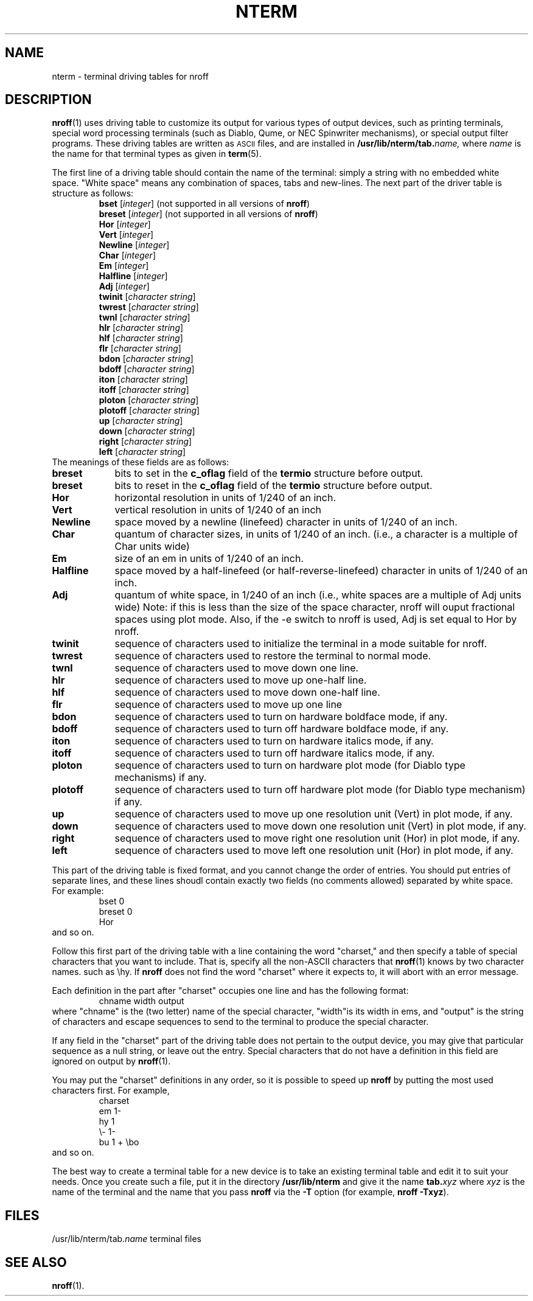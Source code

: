 '\"macro stdmacro
.TH NTERM 5
.SH NAME
nterm \- terminal driving tables for nroff
.SH DESCRIPTION
.BR nroff (1)
uses driving table to customize its output for various types of output
devices, such as printing terminals, special word processing terminals
(such as Diablo, Qume, or NEC Spinwriter mechanisms), or special
output filter programs.  These driving tables are written as 
.SM ASCII
files, and are installed in
.BI /usr/lib/nterm/tab. name, 
where
.I name
is the name for that terminal types as given in 
.BR term (5).
.PP
The first line of a driving table should contain the name of the 
terminal: simply a string with no embedded white space.
"White space" means any combination of spaces, tabs and new-lines.
The next part of the driver table is structure as follows:
.RS
\f3bset\f1 [\f2integer\f1] (not supported in all versions of \f3nroff\f1)
.br
\f3breset\f1 [\f2integer\f1] (not supported in all versions of \f3nroff\f1)
.br
\f3Hor\f1 [\f2integer\f1]
.br
\f3Vert\f1 [\f2integer\f1]
.br
\f3Newline\f1 [\f2integer\f1]
.br
\f3Char\f1 [\f2integer\f1]
.br
\f3Em\f1 [\f2integer\f1]
.br
\f3Halfline\f1 [\f2integer\f1]
.br
\f3Adj\f1 [\f2integer\f1]
.br
\f3twinit\f1 [\f2character string\f1]
.br
\f3twrest\f1 [\f2character string\f1]
.br
\f3twnl\f1 [\f2character string\f1]
.br
\f3hlr\f1 [\f2character string\f1]
.br
\f3hlf\f1 [\f2character string\f1]
.br
\f3flr\f1 [\f2character string\f1]
.br
\f3bdon\f1 [\f2character string\f1]
.br
\f3bdoff\f1 [\f2character string\f1]
.br
\f3iton\f1 [\f2character string\f1]
.br
\f3itoff\f1 [\f2character string\f1]
.br
\f3ploton\f1 [\f2character string\f1]
.br
\f3plotoff\f1 [\f2character string\f1]
.br
\f3up\f1 [\f2character string\f1]
.br
\f3down\f1 [\f2character string\f1]
.br
\f3right\f1 [\f2character string\f1]
.br
\f3left\f1 [\f2character string\f1]
.br
.RE
The meanings of these fields are as follows:
.sp
.TP 9
.B breset
bits to set in the 
.B c_oflag
field of the
.B termio
structure before output.
.TP
.B breset
bits to reset in the 
.B c_oflag
field of the
.B termio
structure before output.
.TP
.B Hor
horizontal resolution in units of 1/240 of an inch.
.TP
.B Vert
vertical resolution in units of 1/240 of an inch
.TP
.B Newline 
space moved by a newline (linefeed) character in units of 1/240 of an inch.
.TP
.B Char
quantum of character sizes, in units of 1/240 of an inch. (i.e., a character
is a multiple of Char units wide)
.TP
.B Em
size of an em in units of 1/240 of an inch.
.TP
.B Halfline
space moved by a half-linefeed (or half-reverse-linefeed) character
in units of 1/240 of an inch.
.TP
.B Adj
quantum of white space, in 1/240 of an inch (i.e., white spaces are a
multiple of Adj units wide)  Note:  if this is less than the size
of the space character, nroff will ouput fractional spaces using plot
mode.  Also, if the  \-e switch to nroff is used, Adj is set equal to
Hor by nroff.
.TP
.B twinit
sequence of characters used to initialize the terminal in a mode
suitable for nroff.
.TP
.B twrest
sequence of characters used to restore the terminal to normal mode.
.TP
.B twnl
sequence of characters used to move down one line.
.TP
.B hlr
sequence of characters used to move up one-half line.
.TP
.B hlf
sequence of characters used to move down one-half line.
.TP
.B flr
sequence of characters used to move up one line
.TP
.B bdon
sequence of characters used to turn on hardware boldface mode, if any.
.TP
.B bdoff
sequence of characters used to turn off hardware boldface mode, if any.
.TP
.B iton
sequence of characters used to turn on hardware italics mode, if any.
.TP
.B itoff
sequence of characters used to turn off hardware italics mode, if any.
.TP
.B ploton 
sequence of characters used to turn on hardware plot mode (for Diablo type
mechanisms) if any.
.TP
.B plotoff
sequence of characters used to turn off hardware plot mode (for Diablo type
mechanism) if any.
.TP
.B up
sequence of characters used to move up one resolution unit (Vert) in 
plot mode, if any.
.TP
.B down
sequence of characters used to move down one resolution unit (Vert) in
plot mode, if any.
.TP
.B right
sequence of characters used to move right one resolution unit (Hor)
in plot mode, if any.
.TP
.B left
sequence of characters used to move left one resolution unit (Hor)
in plot mode, if any.
.PP
This part of the driving table is fixed format, and you cannot change the
order of entries.  You should put entries of separate lines, and these
lines shoudl contain exactly two fields (no comments allowed) separated
by white space.  For example:
.RS
bset 0
.br
breset 0
.br
Hor
.RE
and so on.
.PP
Follow this first part of the driving table with a line
containing the word "charset," and then specify a table of
special characters that you want to include.  That is, specify
all the non-ASCII characters that
.BR nroff (1)
knows by two character names. such as 
\\hy.
If 
.B nroff
does not find the word "charset" where it expects to, it will abort with
an error message.
.PP
Each definition in the part after "charset" occupies one line and
has the following format:
.RS
chname width output
.RE
where "chname" is the (two letter) name of the special character,
"width"is its width in ems, and "output" is the string of characters
and escape sequences to send to the terminal to produce the special
character.
.PP
If any field in the "charset" part of the driving table does not pertain
to the output device, you may give that particular sequence as a null
string, or leave out the entry.  Special characters that do not have a 
definition in this field are ignored on output by 
.BR nroff (1).
.PP
You may put the "charset" definitions in any order, so it is possible to speed
up 
.B nroff
by putting the most used characters first.  For example,
.RS
charset
.br
em 1\-
.br
hy 1
.br
\\\- 1\-
.br
bu 1 + \\bo
.br
.RE
and so on.
.PP
The best way to create a terminal table for a new device is to take
an existing terminal table and edit it to suit your needs.  Once you
create such a file, put it in the directory
.B /usr/lib/nterm
and give it the name
.BI tab. xyz
where 
.I xyz
is the name of the terminal and the name that you pass
.B nroff
via the
.B \-T
option (for example, \f3nroff \-Txyz\f1).
.SH FILES
/usr/lib/nterm/tab.\f2name\f1	terminal files
.SH SEE ALSO
.BR nroff (1).
